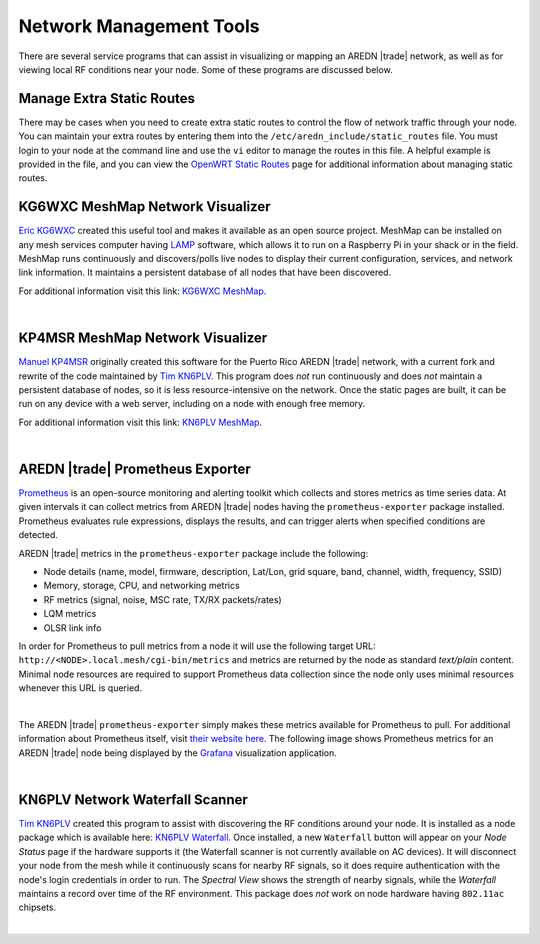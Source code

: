 ========================
Network Management Tools
========================

There are several service programs that can assist in visualizing or mapping an AREDN |trade| network, as well as for viewing local RF conditions near your node. Some of these programs are discussed below.

Manage Extra Static Routes
--------------------------

There may be cases when you need to create extra static routes to control the flow of network traffic through your node. You can maintain your extra routes by entering them into the ``/etc/aredn_include/static_routes`` file. You must login to your node at the command line and use the ``vi`` editor to manage the routes in this file. A helpful example is provided in the file, and you can view the `OpenWRT Static Routes <https://openwrt.org/docs/guide-user/network/routing/routes_configuration>`_ page for additional information about managing static routes.

KG6WXC MeshMap Network Visualizer
---------------------------------

`Eric KG6WXC <https://www.qrz.com/db/KG6WXC>`_ created this useful tool and makes it available as an open source project. MeshMap can be installed on any mesh services computer having `LAMP <https://en.wikipedia.org/wiki/LAMP_(software_bundle)>`_ software, which allows it to run on a Raspberry Pi in your shack or in the field. MeshMap runs continuously and discovers/polls live nodes to display their current configuration, services, and network link information. It maintains a persistent database of all nodes that have been discovered.

For additional information visit this link: `KG6WXC MeshMap <https://gitlab.kg6wxc.net/mesh/meshmap>`_.

.. image:: _images/meshmap-kg6wxc.png
   :alt: KG6WXC MeshMap Display
   :align: center

|

KP4MSR MeshMap Network Visualizer
---------------------------------

`Manuel KP4MSR <https://www.qrz.com/db/KP4MSR>`_ originally created this software for the Puerto Rico AREDN |trade| network, with a current fork and rewrite of the code maintained by `Tim KN6PLV <https://www.qrz.com/db/KN6PLV>`_. This program does *not* run continuously and does *not* maintain a persistent database of nodes, so it is less resource-intensive on the network. Once the static pages are built, it can be run on any device with a web server, including on a node with enough free memory.

For additional information visit this link: `KN6PLV MeshMap <https://github.com/kn6plv/MeshMap>`_.

.. image:: _images/meshmap-kn6plv.png
   :alt: KN6PLV MeshMap Display
   :align: center

|

AREDN |trade| Prometheus Exporter
---------------------------------

`Prometheus <https://en.wikipedia.org/wiki/Prometheus_(software)>`_ is an open-source monitoring and alerting toolkit which collects and stores metrics as time series data. At given intervals it can collect metrics from AREDN |trade| nodes having the ``prometheus-exporter`` package installed. Prometheus evaluates rule expressions, displays the results, and can trigger alerts when specified conditions are detected.

AREDN |trade| metrics in the ``prometheus-exporter`` package include the following:

- Node details (name, model, firmware, description, Lat/Lon, grid square, band, channel, width, frequency, SSID)
- Memory, storage, CPU, and networking metrics
- RF metrics (signal, noise, MSC rate, TX/RX packets/rates)
- LQM metrics
- OLSR link info

In order for Prometheus to pull metrics from a node it will use the following target URL: ``http://<NODE>.local.mesh/cgi-bin/metrics`` and metrics are returned by the node as standard *text/plain* content. Minimal node resources are required to support Prometheus data collection since the node only uses minimal resources whenever this URL is queried.

.. image:: _images/prometheus-exporter.png
   :alt: Prometheus Exporter metrics in text format
   :align: center

|

The AREDN |trade| ``prometheus-exporter`` simply makes these metrics available for Prometheus to pull. For additional information about Prometheus itself, visit `their website here <https://prometheus.io/>`_. The following image shows Prometheus metrics for an AREDN |trade| node being displayed by the `Grafana <https://en.wikipedia.org/wiki/Grafana>`_ visualization application.

.. image:: _images/grafana.png
   :alt: Prometheus Exporter metrics in Grafana
   :align: center

|

KN6PLV Network Waterfall Scanner
--------------------------------

`Tim KN6PLV <https://www.qrz.com/db/KN6PLV>`_ created this program to assist with discovering the RF conditions around your node. It is installed as a node package which is available here: `KN6PLV Waterfall <https://github.com/kn6plv/waterfall>`_. Once installed, a new ``Waterfall`` button will appear on your *Node Status* page if the hardware supports it (the Waterfall scanner is not currently available on AC devices). It will disconnect your node from the mesh while it continuously scans for nearby RF signals, so it does require authentication with the node's login credentials in order to run. The *Spectral View* shows the strength of nearby signals, while the *Waterfall* maintains a record over time of the RF environment. This package does *not* work on node hardware having ``802.11ac`` chipsets.

.. image:: _images/waterfall-kn6plv.png
   :alt: KN6PLV Waterfall Display
   :align: center

|

